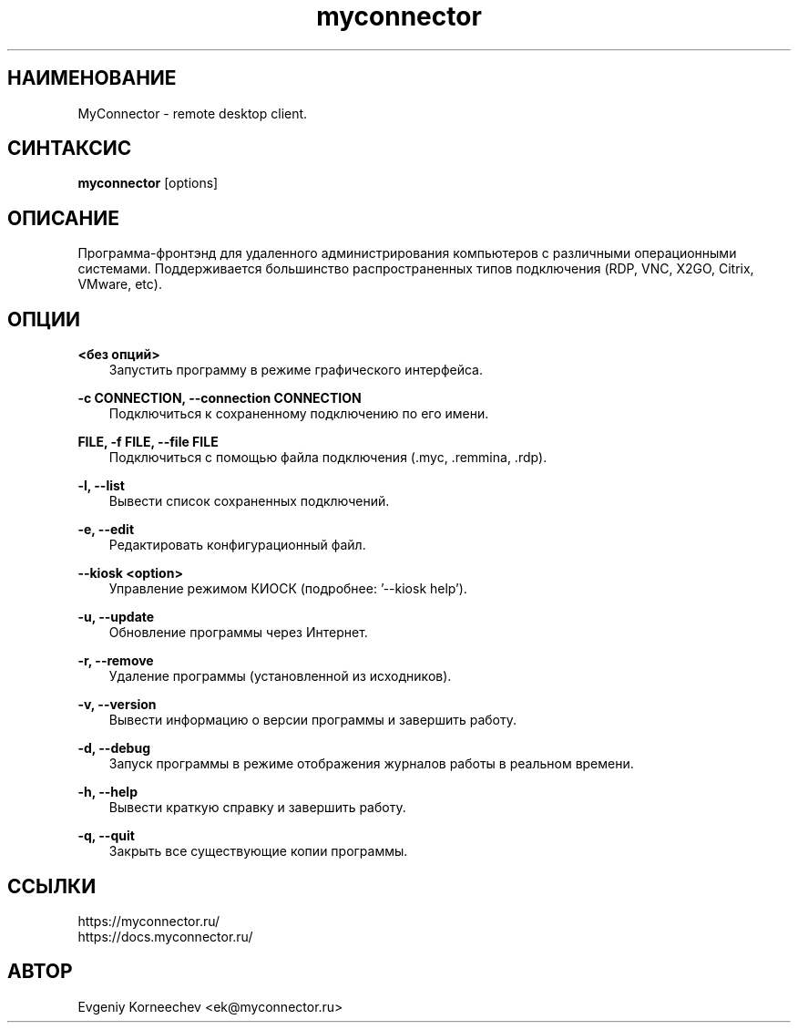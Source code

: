 .\" -*- mode: troff; coding: UTF-8 -*-
.TH myconnector 1  "May 06, 2025" "version 2.6.1" "КОМАНДЫ ПОЛЬЗОВАТЕЛЯ"
.SH НАИМЕНОВАНИЕ
MyConnector \- remote desktop client.
.SH СИНТАКСИС
.B myconnector
[options]
.SH ОПИСАНИЕ
Программа-фронтэнд для удаленного администрирования компьютеров с различными операционными системами. Поддерживается большинство распространенных типов подключения (RDP, VNC, X2GO, Citrix, VMware, etc).
.SH ОПЦИИ
.TP
\fB<без опций>\fR
.RS 3
Запустить программу в режиме графического интерфейса.
.RE
.PP
\fB-c CONNECTION, --connection CONNECTION\fR
.RS 3
Подключиться к сохраненному подключению по его имени.
.RE
.PP
\fBFILE, -f FILE, --file FILE\fR
.RS 3
Подключиться с помощью файла подключения (.myc, .remmina, .rdp).
.RE
.PP
\fB-l, --list\fR
.RS 3
Вывести список сохраненных подключений.
.RE
.PP
\fB-e, --edit\fR
.RS 3
Редактировать конфигурационный файл.
.RE
.PP
\fB--kiosk <option>\fR
.RS 3
Управление режимом КИОСК (подробнее: '--kiosk help').
.RE
.PP
\fB-u, --update\fR
.RS 3
Обновление программы через Интернет.
.RE
.PP
\fB-r, --remove\fR
.RS 3
Удаление программы (установленной из исходников).
.RE
.PP
\fB-v, --version\fR
.RS 3
Вывести информацию о версии программы и завершить работу.
.RE
.PP
\fB-d, --debug\fR
.RS 3
Запуск программы в режиме отображения журналов работы в реальном времени.
.RE
.PP
\fB-h, --help\fR
.RS 3
Вывести краткую справку и завершить работу.
.RE
.PP
\fB-q, --quit\fR
.RS 3
Закрыть все существующие копии программы.
.SH ССЫЛКИ
https://myconnector.ru/
.TP
https://docs.myconnector.ru/
.SH АВТОР
Evgeniy Korneechev <ek@myconnector.ru>
